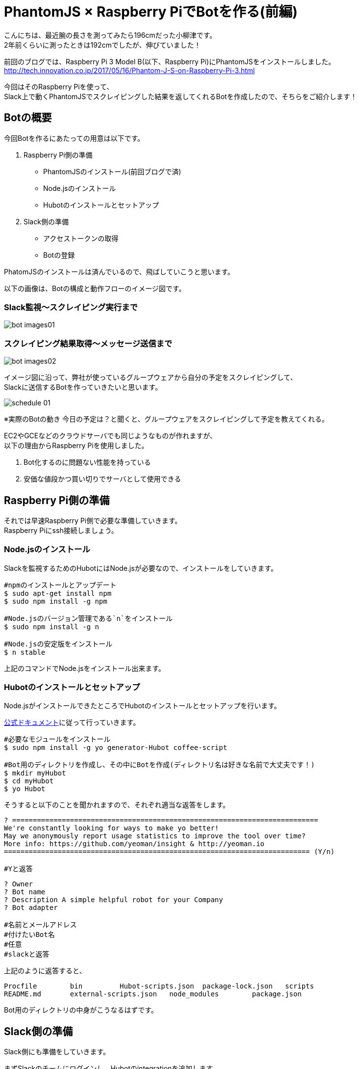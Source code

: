 # PhantomJS × Raspberry PiでBotを作る(前編)
:published_at: 2017-06-23
:hp-alt-title: Making Bot with Raspberry Pi and PhatomJS
:hp-tags: yaizu,PhantomJS,scraping,Raspberry

こんにちは、最近腕の長さを測ってみたら196cmだった小柳津です。 +
2年前くらいに測ったときは192cmでしたが、伸びていました！ +

前回のブログでは、Raspberry Pi 3 Model B(以下、Raspberry Pi)にPhantomJSをインストールしました。 +
http://tech.innovation.co.jp/2017/05/16/Phantom-J-S-on-Raspberry-Pi-3.html +

今回はそのRaspberry Piを使って、 +
Slack上で動くPhantomJSでスクレイピングした結果を返してくれるBotを作成したので、そちらをご紹介します！ +

## Botの概要

今回Botを作るにあたっての用意は以下です。 +

1. Raspberry Pi側の準備
    - PhantomJSのインストール(前回ブログで済)
    - Node.jsのインストール
    - Hubotのインストールとセットアップ
2. Slack側の準備
    - アクセストークンの取得
    - Botの登録

PhatomJSのインストールは済んでいるので、飛ばしていこうと思います。 +

以下の画像は、Botの構成と動作フローのイメージ図です。 +

### Slack監視〜スクレイピング実行まで
image::oyaizu/bot_images01.png[]

### スクレイピング結果取得〜メッセージ送信まで
image::oyaizu/bot_images02.png[]

イメージ図に沿って、弊社が使っているグループウェアから自分の予定をスクレイピングして、 +
Slackに送信するBotを作っていきたいと思います。 +

image::oyaizu/schedule_01.png[]
※実際のBotの動き
今日の予定は？と聞くと、グループウェアをスクレイピングして予定を教えてくれる。 +

EC2やGCEなどのクラウドサーバでも同じようなものが作れますが、 +
以下の理由からRaspberry Piを使用しました。 +

1. Bot化するのに問題ない性能を持っている
2. 安価な値段かつ買い切りでサーバとして使用できる

## Raspberry Pi側の準備

それでは早速Raspberry Pi側で必要な準備していきます。 +
Raspberry Piにssh接続しましょう。 +

### Node.jsのインストール

Slackを監視するためのHubotにはNode.jsが必要なので、インストールをしていきます。 +

```
#npmのインストールとアップデート
$ sudo apt-get install npm
$ sudo npm install -g npm

#Node.jsのバージョン管理である`n`をインストール
$ sudo npm install -g n

#Node.jsの安定版をインストール
$ n stable
```

上記のコマンドでNode.jsをインストール出来ます。 +

### Hubotのインストールとセットアップ

Node.jsがインストールできたところでHubotのインストールとセットアップを行います。 +

https://Hubot.github.com/docs/[公式ドキュメント]に従って行っていきます。

```
#必要なモジュールをインストール
$ sudo npm install -g yo generator-Hubot coffee-script

#Bot用のディレクトリを作成し、その中にBotを作成(ディレクトリ名は好きな名前で大丈夫です！)
$ mkdir myHubot
$ cd myHubot
$ yo Hubot
```

そうすると以下のことを聞かれますので、それぞれ適当な返答をします。 +

```
? ==========================================================================
We're constantly looking for ways to make yo better!
May we anonymously report usage statistics to improve the tool over time?
More info: https://github.com/yeoman/insight & http://yeoman.io
========================================================================== (Y/n) 

#Yと返答
```
```
? Owner 
? Bot name 
? Description A simple helpful robot for your Company
? Bot adapter

#名前とメールアドレス
#付けたいBot名
#任意
#slackと返答
```

上記のように返答すると、 +
```
Procfile        bin         Hubot-scripts.json  package-lock.json   scripts
README.md       external-scripts.json   node_modules        package.json
```
Bot用のディレクトリの中身がこうなるはずです。 +

## Slack側の準備

Slack側にも準備をしていきます。 +

まずSlackのチームにログインし、Hubotのintegrationを追加します。 +
追加すると`HUBOT_SLACK_TOKEN`が発行されるので、それを控えておきます。 +

image::oyaizu/slack_01.png[] 

Apps & integretionsから遷移出来ます。 +

image::oyaizu/slack_02.png[]

image::oyaizu/slack_03.png[]

## Botの設定

再びRaspberry Piに戻ります。 +
控えていた`HUBOT_SLACK_TOKEN`を`bin/Hubot`のファイルに追加します。 +

```
#!/bin/sh

set -e

npm install
export PATH="node_modules/.bin:node_modules/Hubot/node_modules/.bin:$PATH"
#この下に追加
export HUBOT_SLACK_TOKEN={控えていたHUBOT_SLACK_TOKEN}
```

また、`script`のディレクトリに`hello.coffee`を作成します。 +
`hello.coffee`の中身は以下です。
```
module.exports = (robot) ->
    robot.hear /^hello$/i, (msg) ->
        msg.send "hello!"
```
ファイルを作成した状態からBotを作成したディレクトリで、 +
Hubotの起動コマンド`bin/Hubot -a slack`を実行。 +
そして、Slackで`hello`と送ってみます！

image::oyaizu/hello.png[]

`hello`と返してきました！ +
Hubotでは正規表現でマッチしたワードがSlack上に見受けられると、特定のメッセージが返せます。 +

これを利用して冒頭の予定を教えてくれるBotを作っていきます。 +
設定は以下。 +
```
module.exports = (robot) ->
    robot.hear /今日の予定は？$/, (msg) ->
        @exec = require('child_process').exec
        command = "phantomjs {ファイルの実行パス}/schedule.js"
        @exec command, (error, stdout, stderr) ->
            msg.send stdout
```
特定のメッセージを返すだけでなくコマンドを実行してその結果を返すことができます。 +
今日の予定は？と聞かれたら予定をスクレイピングして取得する`schdule.js`をPhantomJSで実行し、 +
その結果をSlackに返すことでBotの完成です！ +


スクレイピングしたいものを増やして、Slackに返すメッセージのバリエーションも増やしていく予定です！ +

後編はPhantomJSでスクレイピングする方法やRaspberry Piを起動した時にHubotも起動させる設定などをご紹介します。 +

今回はここで失礼します。